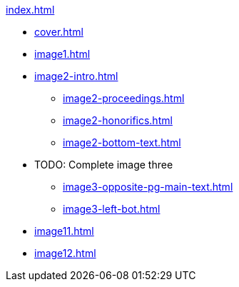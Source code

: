 .xref:index.adoc[]
//NLA BU, K 2, A Nr. 1237
* xref:cover.adoc[]
* xref:image1.adoc[]
* xref:image2-intro.adoc[]
** xref:image2-proceedings.adoc[]
** xref:image2-honorifics.adoc[]
** xref:image2-bottom-text.adoc[]
* TODO: Complete image three
** xref:image3-opposite-pg-main-text.adoc[]
** xref:image3-left-bot.adoc[]
* xref:image11.adoc[]
* xref:image12.adoc[]
